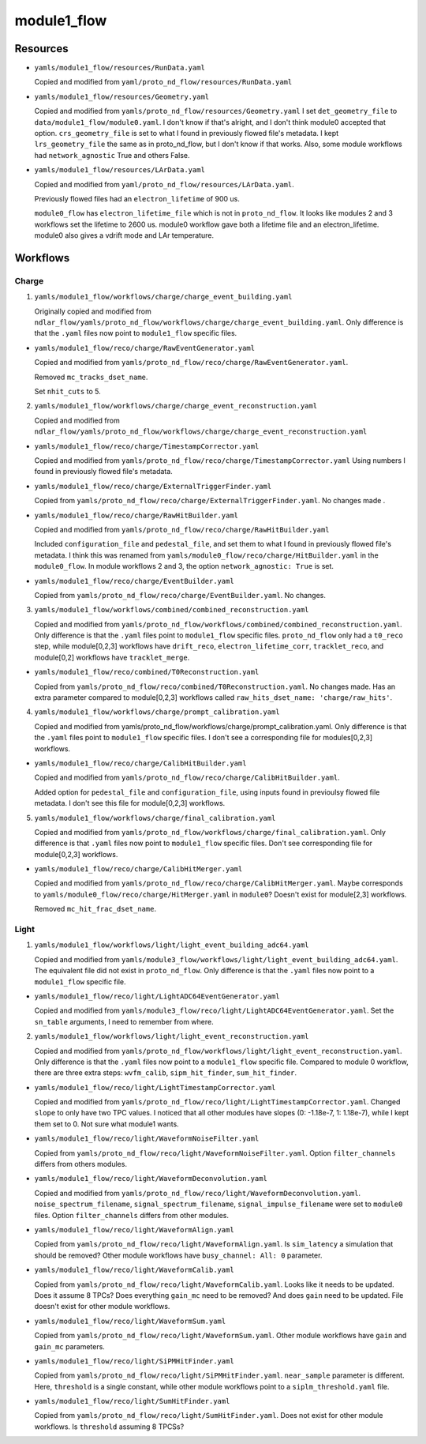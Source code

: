 ============
module1_flow
============

Resources
=========
* ``yamls/module1_flow/resources/RunData.yaml``

  Copied and modified from ``yaml/proto_nd_flow/resources/RunData.yaml``

* ``yamls/module1_flow/resources/Geometry.yaml``

  Copied and modified from ``yamls/proto_nd_flow/resources/Geometry.yaml`` I set ``det_geometry_file`` to ``data/module1_flow/module0.yaml``. I don't know if that's alright, and I don't think module0 accepted that option. ``crs_geometry_file`` is set to what I found in previously flowed file's metadata. I kept ``lrs_geometry_file`` the same as in proto_nd_flow, but I don't know if that works. Also, some module workflows had ``network_agnostic`` True and others False. 

* ``yamls/module1_flow/resources/LArData.yaml``

  Copied and modified from ``yaml/proto_nd_flow/resources/LArData.yaml``.

  Previously flowed files had an ``electron_lifetime`` of 900 us.

  ``module0_flow`` has ``electron_lifetime_file`` which is not in ``proto_nd_flow``. It looks like modules 2 and 3 workflows set the lifetime to 2600 us. module0 workflow gave both a lifetime file and an electron_lifetime. module0 also gives a vdrift mode and LAr temperature. 


Workflows
=========

Charge
------
1. ``yamls/module1_flow/workflows/charge/charge_event_building.yaml``

   Originally copied and modified from ``ndlar_flow/yamls/proto_nd_flow/workflows/charge/charge_event_building.yaml``. Only difference is that the ``.yaml`` files now point to ``module1_flow`` specific files.

* ``yamls/module1_flow/reco/charge/RawEventGenerator.yaml``

  Copied and modified from ``yamls/proto_nd_flow/reco/charge/RawEventGenerator.yaml``.

  Removed ``mc_tracks_dset_name``.

  Set ``nhit_cuts`` to 5.

2. ``yamls/module1_flow/workflows/charge/charge_event_reconstruction.yaml``

   Copied and modified from ``ndlar_flow/yamls/proto_nd_flow/workflows/charge/charge_event_reconstruction.yaml``

* ``yamls/module1_flow/reco/charge/TimestampCorrector.yaml``

  Copied and modified from ``yamls/proto_nd_flow/reco/charge/TimestampCorrector.yaml``
  Using numbers I found in previously flowed file's metadata.

* ``yamls/module1_flow/reco/charge/ExternalTriggerFinder.yaml``

  Copied from ``yamls/proto_nd_flow/reco/charge/ExternalTriggerFinder.yaml``. No changes made .

* ``yamls/module1_flow/reco/charge/RawHitBuilder.yaml``

  Copied and modified from ``yamls/proto_nd_flow/reco/charge/RawHitBuilder.yaml``

  Included ``configuration_file`` and ``pedestal_file``, and set them to what I found in previously flowed file's metadata. I think this was renamed from ``yamls/module0_flow/reco/charge/HitBuilder.yaml`` in the ``module0_flow``. In module workflows 2 and 3, the option ``network_agnostic: True`` is set. 

* ``yamls/module1_flow/reco/charge/EventBuilder.yaml``

  Copied from ``yamls/proto_nd_flow/reco/charge/EventBuilder.yaml``. No changes.


3. ``yamls/module1_flow/workflows/combined/combined_reconstruction.yaml``

   Copied and modified from ``yamls/proto_nd_flow/workflows/combined/combined_reconstruction.yaml``. Only difference is that the ``.yaml`` files point to ``module1_flow`` specific files. ``proto_nd_flow`` only had a ``t0_reco`` step, while module[0,2,3] workflows have ``drift_reco``, ``electron_lifetime_corr``, ``tracklet_reco``, and module[0,2] workflows have ``tracklet_merge``.

* ``yamls/module1_flow/reco/combined/T0Reconstruction.yaml``

  Copied from ``yamls/proto_nd_flow/reco/combined/T0Reconstruction.yaml``. No changes made. Has an extra parameter compared to module[0,2,3] workflows called ``raw_hits_dset_name: 'charge/raw_hits'``.

4. ``yamls/module1_flow/workflows/charge/prompt_calibration.yaml``

   Copied and modified from yamls/proto_nd_flow/workflows/charge/prompt_calibration.yaml. Only difference is that the ``.yaml`` files point to ``module1_flow`` specific files. I don't see a corresponding file for modules[0,2,3] workflows.

* ``yamls/module1_flow/reco/charge/CalibHitBuilder.yaml``

  Copied and modified from ``yamls/proto_nd_flow/reco/charge/CalibHitBuilder.yaml``.

  Added option for ``pedestal_file`` and ``configuration_file``, using inputs found in previoulsy flowed file metadata. I don't see this file for module[0,2,3] workflows.

5. ``yamls/module1_flow/workflows/charge/final_calibration.yaml``

   Copied and modified from ``yamls/proto_nd_flow/workflows/charge/final_calibration.yaml``. Only difference is that ``.yaml`` files now point to ``module1_flow`` specific files. Don't see corresponding file for module[0,2,3] workflows.

* ``yamls/module1_flow/reco/charge/CalibHitMerger.yaml``

  Copied and modified from ``yamls/proto_nd_flow/reco/charge/CalibHitMerger.yaml``. Maybe corresponds to ``yamls/module0_flow/reco/charge/HitMerger.yaml`` in ``module0``? Doesn't exist for module[2,3] workflows.

  Removed ``mc_hit_frac_dset_name``.

Light
-----
1. ``yamls/module1_flow/workflows/light/light_event_building_adc64.yaml``

   Copied and modified from ``yamls/module3_flow/workflows/light/light_event_building_adc64.yaml``. The equivalent file did not exist in ``proto_nd_flow``. Only difference is that the ``.yaml`` files now point to a ``module1_flow`` specific file.

* ``yamls/module1_flow/reco/light/LightADC64EventGenerator.yaml``

  Copied and modified from ``yamls/module3_flow/reco/light/LightADC64EventGenerator.yaml``. Set the ``sn_table`` arguments, I need to remember from where.

2. ``yamls/module1_flow/workflows/light/light_event_reconstruction.yaml``

   Copied and modified from ``yamls/proto_nd_flow/workflows/light/light_event_reconstruction.yaml``. Only difference is that the ``.yaml`` files now point to a ``module1_flow`` specific file. Compared to module 0 workflow, there are three extra steps: ``wvfm_calib``, ``sipm_hit_finder``, ``sum_hit_finder``.

* ``yamls/module1_flow/reco/light/LightTimestampCorrector.yaml``

  Copied and modified from ``yamls/proto_nd_flow/reco/light/LightTimestampCorrector.yaml``. Changed ``slope`` to only have two TPC values. I noticed that all other modules have slopes (0: -1.18e-7, 1: 1.18e-7), while I kept them set to 0. Not sure what module1 wants. 

* ``yamls/module1_flow/reco/light/WaveformNoiseFilter.yaml``

  Copied from ``yamls/proto_nd_flow/reco/light/WaveformNoiseFilter.yaml``. Option ``filter_channels`` differs from others modules.

* ``yamls/module1_flow/reco/light/WaveformDeconvolution.yaml``

  Copied and modified from ``yamls/proto_nd_flow/reco/light/WaveformDeconvolution.yaml``. ``noise_spectrum_filename``, ``signal_spectrum_filename``, ``signal_impulse_filename`` were set to ``module0`` files. Option ``filter_channels`` differs from other modules.

* ``yamls/module1_flow/reco/light/WaveformAlign.yaml``

  Copied from ``yamls/proto_nd_flow/reco/light/WaveformAlign.yaml``. Is ``sim_latency`` a simulation that should be removed? Other module workflows have ``busy_channel: All: 0`` parameter. 

* ``yamls/module1_flow/reco/light/WaveformCalib.yaml``

  Copied from ``yamls/proto_nd_flow/reco/light/WaveformCalib.yaml``. Looks like it needs to be updated. Does it assume 8 TPCs? Does everything ``gain_mc`` need to be removed? And does ``gain`` need to be updated. File doesn't exist for other module workflows.

* ``yamls/module1_flow/reco/light/WaveformSum.yaml``

  Copied from ``yamls/proto_nd_flow/reco/light/WaveformSum.yaml``. Other module workflows have ``gain`` and ``gain_mc`` parameters. 

* ``yamls/module1_flow/reco/light/SiPMHitFinder.yaml``

  Copied from ``yamls/proto_nd_flow/reco/light/SiPMHitFinder.yaml``. ``near_sample`` parameter is different. Here, ``threshold`` is a single constant, while other module workflows point to a ``siplm_threshold.yaml`` file. 

* ``yamls/module1_flow/reco/light/SumHitFinder.yaml``

  Copied from ``yamls/proto_nd_flow/reco/light/SumHitFinder.yaml``. Does not exist for other module workflows. Is ``threshold`` assuming 8 TPCSs? 
